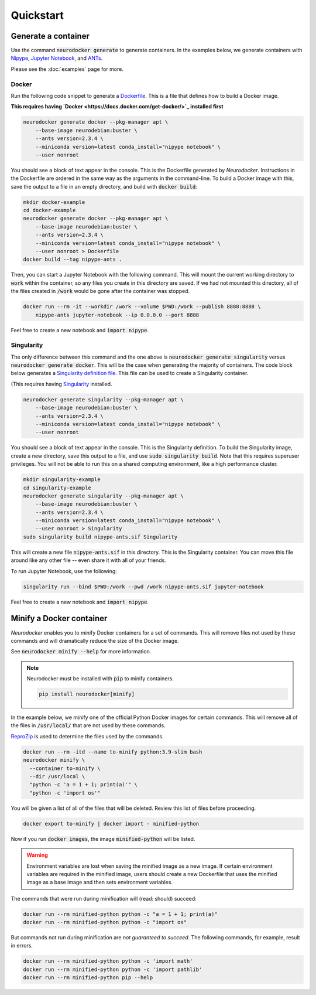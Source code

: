 Quickstart
==========

Generate a container
--------------------

Use the command :code:`neurodocker generate` to generate containers. In the examples below,
we generate containers with `Nipype <https://nipype.readthedocs.io/en/latest/>`_,
`Jupyter Notebook <https://jupyter.org/>`_, and `ANTs <https://github.com/ANTsX/ANTs>`_.

Please see the :doc:`examples` page for more.

Docker
~~~~~~

Run the following code snippet to generate a `Dockerfile <https://docs.docker.com/engine/reference/builder/>`_.
This is a file that defines how to build a Docker image.

**This requires having `Docker <https://docs.docker.com/get-docker/>`_ installed first**

.. code-block:: bash

    neurodocker generate docker --pkg-manager apt \
        --base-image neurodebian:buster \
        --ants version=2.3.4 \
        --miniconda version=latest conda_install="nipype notebook" \
        --user nonroot

You should see a block of text appear in the console. This is the Dockerfile generated
by *Neurodocker*. Instructions in the Dockerfile are ordered in the same way as the
arguments in the command-line. To build a Docker image with this, save the output to a
file in an empty directory, and build with :code:`docker build`:

.. code-block:: bash

    mkdir docker-example
    cd docker-example
    neurodocker generate docker --pkg-manager apt \
        --base-image neurodebian:buster \
        --ants version=2.3.4 \
        --miniconda version=latest conda_install="nipype notebook" \
        --user nonroot > Dockerfile
    docker build --tag nipype-ants .

Then, you can start a Jupyter Notebook with the following command. This will mount
the current working directory to :code:`work` within the container, so any files you
create in this directory are saved. If we had not mounted this directory, all of the files
created in :code:`/work` would be gone after the container was stopped.

.. code-block:: bash

    docker run --rm -it --workdir /work --volume $PWD:/work --publish 8888:8888 \
        nipype-ants jupyter-notebook --ip 0.0.0.0 --port 8888

Feel free to create a new notebook and :code:`import nipype`.

Singularity
~~~~~~~~~~~

The only difference between this command and the one above is :code:`neurodocker generate singularity`
versus :code:`neurodocker generate docker`. This will be the case when generating the
majority of containers. The code block below generates a
`Singularity definition file <https://sylabs.io/guides/3.7/user-guide/definition_files.html>`_.
This file can be used to create a Singularity container.

(This requires having `Singularity <https://sylabs.io/guides/3.7/user-guide/quick_start.html>`_ installed.

.. code-block:: bash

    neurodocker generate singularity --pkg-manager apt \
        --base-image neurodebian:buster \
        --ants version=2.3.4 \
        --miniconda version=latest conda_install="nipype notebook" \
        --user nonroot

You should see a block of text appear in the console. This is the Singularity definition.
To build the Singularity image, create a new directory, save this output to a file, and
use :code:`sudo singularity build`. Note that this requires superuser privileges. You
will not be able to run this on a shared computing environment, like a high performance cluster.

.. code-block:: bash

    mkdir singularity-example
    cd singularity-example
    neurodocker generate singularity --pkg-manager apt \
        --base-image neurodebian:buster \
        --ants version=2.3.4 \
        --miniconda version=latest conda_install="nipype notebook" \
        --user nonroot > Singularity
    sudo singularity build nipype-ants.sif Singularity

This will create a new file :code:`nipype-ants.sif` in this directory. This is the
Singularity container. You can move this file around like any other file -- even share
it with all of your friends.

To run Jupyter Notebook, use the following:

.. code-block:: bash

    singularity run --bind $PWD:/work --pwd /work nipype-ants.sif jupyter-notebook

Feel free to create a new notebook and :code:`import nipype`.


Minify a Docker container
-------------------------

*Neurodocker* enables you to minify Docker containers for a set of commands. This will
remove files not used by these commands and will dramatically reduce the size of the
Docker image.

See :code:`neurodocker minify --help` for more information.

.. note::

    Neurodocker must be installed with :code:`pip` to minify containers.

    .. code-block::

        pip install neurodocker[minify]

In the example below, we minify one of the official Python Docker images for certain
commands. This will remove all of the files in :code:`/usr/local/` that are not used by
these commands.

`ReproZip <https://www.reprozip.org/>`_ is used to determine the files used by the
commands.

.. code-block:: bash

    docker run --rm -itd --name to-minify python:3.9-slim bash
    neurodocker minify \
      --container to-minify \
      --dir /usr/local \
      "python -c 'a = 1 + 1; print(a)'" \
      "python -c 'import os'"

You will be given a list of all of the files that will be deleted. Review this list of
files before proceeding.

.. code-block:: bash

    docker export to-minify | docker import - minified-python

Now if you run :code:`docker images`, the image :code:`minified-python` will be listed.

.. warning::

    Environment variables are lost when saving the minified image as a new image. If
    certain environment variables are required in the minified image, users should
    create a new Dockerfile that uses the minified image as a base image and then sets
    environment variables.

The commands that were run during minification will (read: should) succeed:

.. code-block:: bash

    docker run --rm minified-python python -c "a = 1 + 1; print(a)"
    docker run --rm minified-python python -c "import os"

But commands not run during minification are *not guaranteed to succeed*. The following
commands, for example, result in errors.

.. code-block:: bash

    docker run --rm minified-python python -c 'import math'
    docker run --rm minified-python python -c 'import pathlib'
    docker run --rm minified-python pip --help
